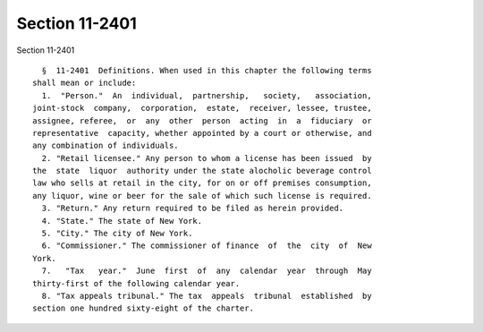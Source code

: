 Section 11-2401
===============

Section 11-2401 ::    
        
     
        §  11-2401  Definitions. When used in this chapter the following terms
      shall mean or include:
        1.  "Person."  An  individual,  partnership,   society,   association,
      joint-stock  company,  corporation,  estate,  receiver, lessee, trustee,
      assignee, referee,  or  any  other  person  acting  in  a  fiduciary  or
      representative  capacity, whether appointed by a court or otherwise, and
      any combination of individuals.
        2. "Retail licensee." Any person to whom a license has been issued  by
      the  state  liquor  authority under the state alocholic beverage control
      law who sells at retail in the city, for on or off premises consumption,
      any liquor, wine or beer for the sale of which such license is required.
        3. "Return." Any return required to be filed as herein provided.
        4. "State." The state of New York.
        5. "City." The city of New York.
        6. "Commissioner." The commissioner of finance  of  the  city  of  New
      York.
        7.   "Tax   year."  June  first  of  any  calendar  year  through  May
      thirty-first of the following calendar year.
        8. "Tax appeals tribunal." The tax  appeals  tribunal  established  by
      section one hundred sixty-eight of the charter.
    
    
    
    
    
    
    